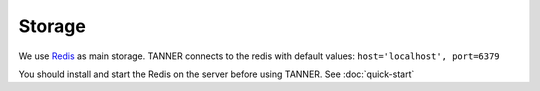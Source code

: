 Storage
=======

We use Redis_ as main storage.
TANNER connects to the redis with default values: ``host='localhost', port=6379``

You should install and start the Redis on the server before using TANNER.
See :doc:`quick-start`

.. _Redis: http://redis.io/


